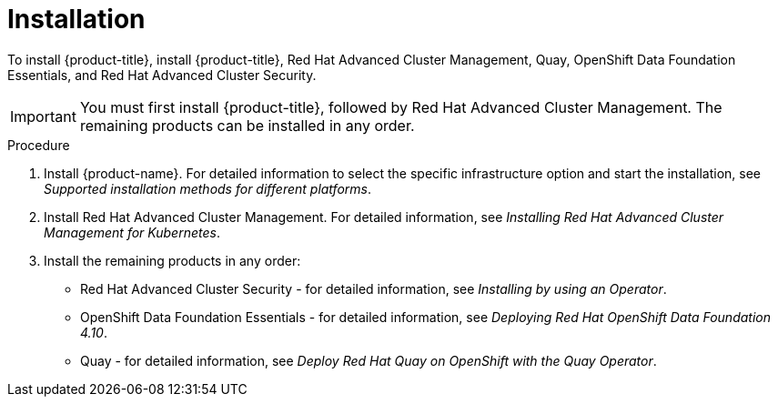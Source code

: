 // Module included in the following assemblies:
//
// * architecture/opp-architecture.adoc

:_module-type: PROCEDURE
[id="opp-architecture-installation_{context}"]
= Installation

To install {product-title}, install {product-title}, Red Hat Advanced Cluster Management, Quay, OpenShift Data Foundation Essentials, and Red Hat Advanced Cluster Security.

IMPORTANT: You must first install {product-title}, followed by Red Hat Advanced Cluster Management. The remaining products can be installed in any order.

.Procedure

. Install {product-name}. For detailed information to select the specific infrastructure option and start the installation, see _Supported installation methods for different platforms_.
. Install Red Hat Advanced Cluster Management. For detailed information, see _Installing Red Hat Advanced Cluster Management for Kubernetes_.
. Install the remaining products in any order:
* Red Hat Advanced Cluster Security - for detailed information, see _Installing by using an Operator_.
* OpenShift Data Foundation Essentials - for detailed information, see _Deploying Red Hat OpenShift Data Foundation 4.10_.
* Quay - for detailed information, see _Deploy Red Hat Quay on OpenShift with the Quay Operator_.
